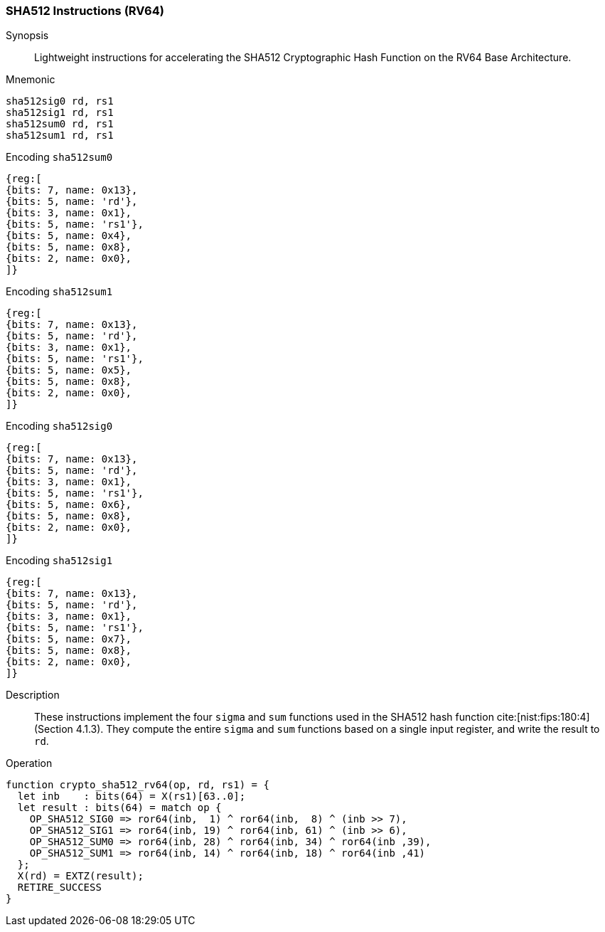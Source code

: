 
[[crypto_scalar_sha512_rv64]]
=== SHA512 Instructions (RV64)

Synopsis::
Lightweight instructions for accelerating the SHA512 Cryptographic Hash
Function on the RV64 Base Architecture.

Mnemonic::

----
sha512sig0 rd, rs1
sha512sig1 rd, rs1
sha512sum0 rd, rs1
sha512sum1 rd, rs1
----

Encoding `sha512sum0`::
[wavedrom, , svg]
....
{reg:[
{bits: 7, name: 0x13},
{bits: 5, name: 'rd'},
{bits: 3, name: 0x1},
{bits: 5, name: 'rs1'},
{bits: 5, name: 0x4},
{bits: 5, name: 0x8},
{bits: 2, name: 0x0},
]}
....
Encoding `sha512sum1`::
[wavedrom, , svg]
....
{reg:[
{bits: 7, name: 0x13},
{bits: 5, name: 'rd'},
{bits: 3, name: 0x1},
{bits: 5, name: 'rs1'},
{bits: 5, name: 0x5},
{bits: 5, name: 0x8},
{bits: 2, name: 0x0},
]}
....
Encoding `sha512sig0`::
[wavedrom, , svg]
....
{reg:[
{bits: 7, name: 0x13},
{bits: 5, name: 'rd'},
{bits: 3, name: 0x1},
{bits: 5, name: 'rs1'},
{bits: 5, name: 0x6},
{bits: 5, name: 0x8},
{bits: 2, name: 0x0},
]}
....
Encoding `sha512sig1`::
[wavedrom, , svg]
....
{reg:[
{bits: 7, name: 0x13},
{bits: 5, name: 'rd'},
{bits: 3, name: 0x1},
{bits: 5, name: 'rs1'},
{bits: 5, name: 0x7},
{bits: 5, name: 0x8},
{bits: 2, name: 0x0},
]}
....

Description::
These instructions implement the four `sigma` and `sum` functions used in
the SHA512 hash function cite:[nist:fips:180:4] (Section 4.1.3).
They compute the entire `sigma` and `sum` functions
based on a single input register, and write the result to `rd`.

Operation::
[source,sail]
--
function crypto_sha512_rv64(op, rd, rs1) = {
  let inb    : bits(64) = X(rs1)[63..0];
  let result : bits(64) = match op {
    OP_SHA512_SIG0 => ror64(inb,  1) ^ ror64(inb,  8) ^ (inb >> 7),
    OP_SHA512_SIG1 => ror64(inb, 19) ^ ror64(inb, 61) ^ (inb >> 6),
    OP_SHA512_SUM0 => ror64(inb, 28) ^ ror64(inb, 34) ^ ror64(inb ,39),
    OP_SHA512_SUM1 => ror64(inb, 14) ^ ror64(inb, 18) ^ ror64(inb ,41)
  };
  X(rd) = EXTZ(result);
  RETIRE_SUCCESS
}
--

